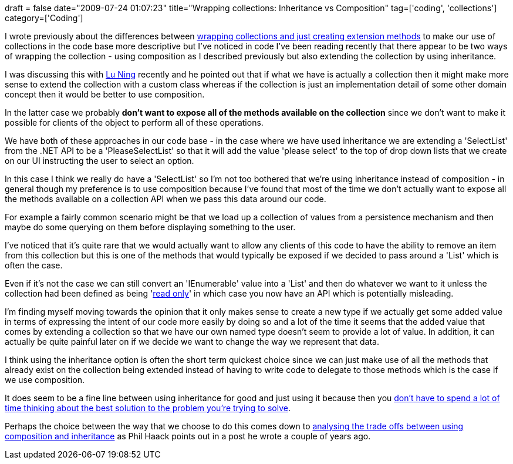 +++
draft = false
date="2009-07-24 01:07:23"
title="Wrapping collections: Inheritance vs Composition"
tag=['coding', 'collections']
category=['Coding']
+++

I wrote previously about the differences between http://www.markhneedham.com/blog/2009/02/23/c-wrapping-collections-vs-extension-methods/[wrapping collections and just creating extension methods] to make our use of collections in the code base more descriptive but I've noticed in code I've been reading recently that there appear to be two ways of wrapping the collection - using composition as I described previously but also extending the collection by using inheritance.

I was discussing this with http://luning12.blogbus.com/[Lu Ning] recently and he pointed out that if what we have is actually a collection then it might make more sense to extend the collection with a custom class whereas if the collection is just an implementation detail of some other domain concept then it would be better to use composition.

In the latter case we probably *don't want to expose all of the methods available on the collection* since we don't want to make it possible for clients of the object to perform all of these operations.

We have both of these approaches in our code base - in the case where we have used inheritance we are extending a 'SelectList' from the .NET API to be a 'PleaseSelectList' so that it will add the value 'please select' to the top of drop down lists that we create on our UI instructing the user to select an option.

In this case I think we really do have a 'SelectList' so I'm not too bothered that we're using inheritance instead of composition - in general though my preference is to use composition because I've found that most of the time we don't actually want to expose all the methods available on a collection API when we pass this data around our code.

For example a fairly common scenario might be that we load up a collection of values from a persistence mechanism and then maybe do some querying on them before displaying something to the user.

I've noticed that it's quite rare that we would actually want to allow any clients of this code to have the ability to remove an item from this collection but this is one of the methods that would typically be exposed if we decided to pass around a 'List' which is often the case.

Even if it's not the case we can still convert an 'IEnumerable' value into a 'List' and then do whatever we want to it unless the collection had been defined as being 'http://msdn.microsoft.com/en-us/library/ms132474.aspx[read only]' in which case you now have an API which is potentially misleading.

I'm finding myself moving towards the opinion that it only makes sense to create a new type if we actually get some added value in terms of expressing the intent of our code more easily by doing so and a lot of the time it seems that the added value that comes by extending a collection so that we have our own named type doesn't seem to provide a lot of value. In addition, it can actually be quite painful later on if we decide we want to change the way we represent that data.

I think using the inheritance option is often the short term quickest choice since we can just make use of all the methods that already exist on the collection being extended instead of having to write code to delegate to those methods which is the case if we use composition.

It does seem to be a fine line between using inheritance for good and just using it because then you http://www.markhneedham.com/blog/2009/07/21/good-lazy-and-bad-lazy/[don't have to spend a lot of time thinking about the best solution to the problem you're trying to solve].

Perhaps the choice between the way that we choose to do this comes down to http://haacked.com/archive/2007/12/11/favor-composition-over-inheritance-and-other-pithy-catch-phrases.aspx[analysing the trade offs between using composition and inheritance] as Phil Haack points out in a post he wrote a couple of years ago.
